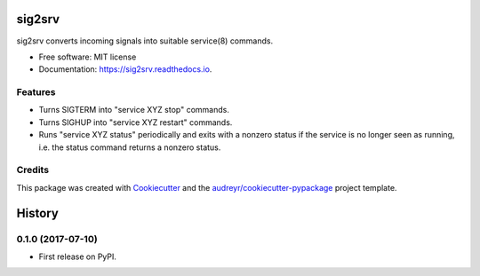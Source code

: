 =======
sig2srv
=======


.. image:: https://img.shields.io/pypi/v/sig2srv.svg
        :target: https://pypi.python.org/pypi/sig2srv

.. image:: https://img.shields.io/travis/astralblue/sig2srv.svg
        :target: https://travis-ci.org/astralblue/sig2srv

.. image:: https://readthedocs.org/projects/sig2srv/badge/?version=latest
        :target: https://sig2srv.readthedocs.io/en/latest/?badge=latest
        :alt: Documentation Status

.. image:: https://pyup.io/repos/github/astralblue/sig2srv/shield.svg
     :target: https://pyup.io/repos/github/astralblue/sig2srv/
     :alt: Updates


sig2srv converts incoming signals into suitable service(8) commands.


* Free software: MIT license
* Documentation: https://sig2srv.readthedocs.io.


Features
--------

* Turns SIGTERM into "service XYZ stop" commands.
* Turns SIGHUP into "service XYZ restart" commands.
* Runs "service XYZ status" periodically and exits with a nonzero status if the
  service is no longer seen as running, i.e. the status command returns a
  nonzero status.

Credits
---------

This package was created with Cookiecutter_ and the `audreyr/cookiecutter-pypackage`_ project template.

.. _Cookiecutter: https://github.com/audreyr/cookiecutter
.. _`audreyr/cookiecutter-pypackage`: https://github.com/audreyr/cookiecutter-pypackage



=======
History
=======

0.1.0 (2017-07-10)
------------------

* First release on PyPI.


